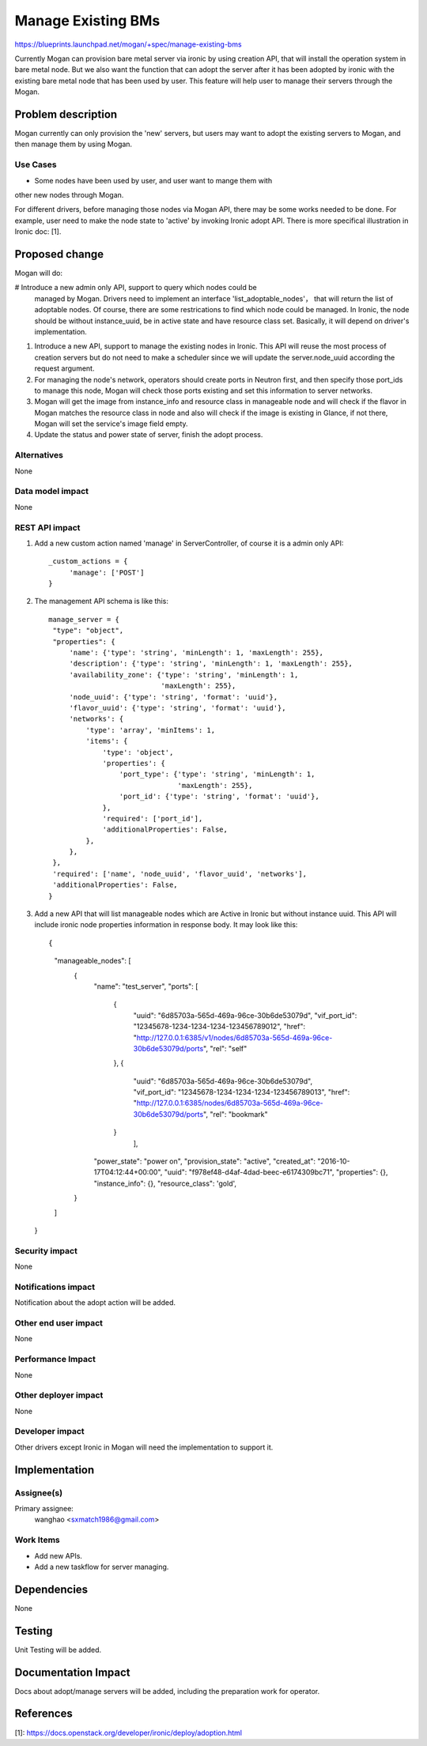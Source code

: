 ..
 This work is licensed under a Creative Commons Attribution 3.0 Unported
 License.

 http://creativecommons.org/licenses/by/3.0/legalcode

===================
Manage Existing BMs
===================

https://blueprints.launchpad.net/mogan/+spec/manage-existing-bms

Currently Mogan can provision bare metal server via ironic by using
creation API, that will install the operation system in bare metal node.
But we also want the function that can adopt the server after it has been
adopted by ironic with the existing bare metal node that has been used by
user. This feature will help user to manage their servers through the Mogan.

Problem description
===================

Mogan currently can only provision the 'new' servers, but users may
want to adopt the existing servers to Mogan, and then manage them by using
Mogan.

Use Cases
---------

* Some nodes have been used by user, and user want to mange them with
other new nodes through Mogan.

For different drivers, before managing those nodes via Mogan API,
there may be some works needed to be done. For example, user need to
make the node state to 'active' by invoking Ironic adopt API.
There is more specifical illustration in Ironic doc: [1].

Proposed change
===============

Mogan will do:

#  Introduce a new admin only API, support to query which nodes could be
   managed by Mogan. Drivers need to implement an interface
   'list_adoptable_nodes'， that will return the list of adoptable nodes.
   Of course, there are some restrications to find which node could
   be managed. In Ironic, the node should be without instance_uuid, be in
   active state and have resource class set.
   Basically, it will depend on driver's implementation.

#. Introduce a new API, support to manage the existing nodes in Ironic.
   This API will reuse the most process of creation servers but do not need to
   make a scheduler since we will update the server.node_uuid according the
   request argument.

#. For managing the node's network, operators should create ports in Neutron
   first, and then specify those port_ids to manage this node, Mogan will check
   those ports existing and set this information to server networks.

#. Mogan will get the image from instance_info and resource class in
   manageable node and will check if the flavor in Mogan matches the resource
   class in node and also will check if the image is existing in Glance, if not
   there, Mogan will set the service's image field empty.

#. Update the status and power state of server, finish the adopt process.



Alternatives
------------

None

Data model impact
-----------------

None


REST API impact
---------------

#. Add a new custom action named 'manage' in ServerController, of course
   it is a admin only API::

    _custom_actions = {
         'manage': ['POST']
    }

#. The management API schema is like this::

    manage_server = {
     "type": "object",
     "properties": {
         'name': {'type': 'string', 'minLength': 1, 'maxLength': 255},
         'description': {'type': 'string', 'minLength': 1, 'maxLength': 255},
         'availability_zone': {'type': 'string', 'minLength': 1,
                               'maxLength': 255},
         'node_uuid': {'type': 'string', 'format': 'uuid'},
         'flavor_uuid': {'type': 'string', 'format': 'uuid'},
         'networks': {
             'type': 'array', 'minItems': 1,
             'items': {
                 'type': 'object',
                 'properties': {
                     'port_type': {'type': 'string', 'minLength': 1,
                                   'maxLength': 255},
                     'port_id': {'type': 'string', 'format': 'uuid'},
                 },
                 'required': ['port_id'],
                 'additionalProperties': False,
             },
         },
     },
     'required': ['name', 'node_uuid', 'flavor_uuid', 'networks'],
     'additionalProperties': False,
    }

#. Add a new API that will list manageable nodes which are Active in Ironic but
   without instance uuid. This API will include ironic node properties
   information in response body. It may look like this::

   {
    "manageable_nodes": [
        {
            "name": "test_server",
            "ports": [
                {
                    "uuid": "6d85703a-565d-469a-96ce-30b6de53079d",
                    "vif_port_id": "12345678-1234-1234-1234-123456789012",
                    "href": "http://127.0.0.1:6385/v1/nodes/6d85703a-565d-469a-96ce-30b6de53079d/ports",
                    "rel": "self"
                },
                {
                    "uuid": "6d85703a-565d-469a-96ce-30b6de53079d",
                    "vif_port_id": "12345678-1234-1234-1234-123456789013",
                    "href": "http://127.0.0.1:6385/nodes/6d85703a-565d-469a-96ce-30b6de53079d/ports",
                    "rel": "bookmark"
                }
                     ],
            "power_state": "power on",
            "provision_state": "active",
            "created_at": "2016-10-17T04:12:44+00:00",
            "uuid": "f978ef48-d4af-4dad-beec-e6174309bc71",
            "properties": {},
            "instance_info": {},
            "resource_class": 'gold',
        }
    ]
   }


Security impact
---------------

None

Notifications impact
--------------------

Notification about the adopt action will be added.

Other end user impact
---------------------

None

Performance Impact
------------------

None

Other deployer impact
---------------------

None

Developer impact
----------------

Other drivers except Ironic in Mogan will need the implementation to support
it.


Implementation
==============

Assignee(s)
-----------

Primary assignee:
  wanghao <sxmatch1986@gmail.com>

Work Items
----------

* Add new APIs.
* Add a new taskflow for server managing.

Dependencies
============

None

Testing
=======

Unit Testing will be added.

Documentation Impact
====================

Docs about adopt/manage servers will be added, including the preparation work
for operator.

References
==========

[1]: https://docs.openstack.org/developer/ironic/deploy/adoption.html
